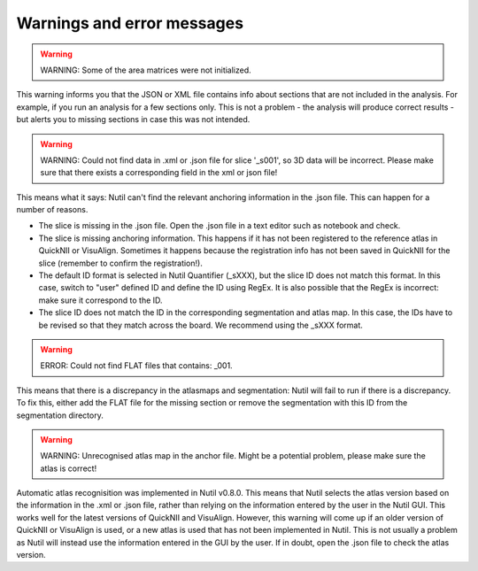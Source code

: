 **Warnings and error messages**
--------------------------------------------------

.. warning::
   WARNING: Some of the area matrices were not initialized.

This warning informs you that the JSON or XML file contains info about sections that are not included in the analysis. For example, if you run an analysis for a few sections only. This is not a problem - the analysis will produce correct results - but alerts you to missing sections in case this was not intended. 


.. warning::
   WARNING: Could not find data in .xml or .json file for slice '_s001', so 3D data will be incorrect. Please make sure that there exists a corresponding field in the xml or json file!
   
This means what it says: Nutil can't find the relevant anchoring information in the .json file. This can happen for a number of reasons.

* The slice is missing in the .json file. Open the .json file in a text editor such as notebook and check.
* The slice is missing anchoring information. This happens if it has not been registered to the reference atlas in QuickNII or VisuAlign. Sometimes it happens because the registration info has not been saved in QuickNII for the slice (remember to confirm the registration!).
* The default ID format is selected in Nutil Quantifier (_sXXX), but the slice ID does not match this format. In this case, switch to "user" defined ID and define the ID using RegEx. It is also possible that the RegEx is incorrect: make sure it correspond to the ID.   
* The slice ID does not match the ID in the corresponding segmentation and atlas map. In this case, the IDs have to be revised so that they match across the board. We recommend using the _sXXX format.  

.. warning::
   ERROR: Could not find FLAT files that contains: _001.
   
This means that there is a discrepancy in the atlasmaps and segmentation: Nutil will fail to run if there is a discrepancy. To fix this, either add the FLAT file for the missing section or remove the segmentation with this ID from the segmentation directory. 

.. warning::
   WARNING: Unrecognised atlas map in the anchor file. Might be a potential problem, please make sure the atlas is correct! 
   
Automatic atlas recognisition was implemented in Nutil v0.8.0. This means that Nutil selects the atlas version based on the information in the .xml or .json file, rather than relying on the information entered by the user in the Nutil GUI. This works well for the latest versions of QuickNII and VisuAlign. However, this warning will come up if an older version of QuickNII or VisuAlign is used, or a new atlas is used that has not been implemented in Nutil. This is not usually a problem as Nutil will instead use the information entered in the GUI by the user. If in doubt, open the .json file to check the atlas version.  
